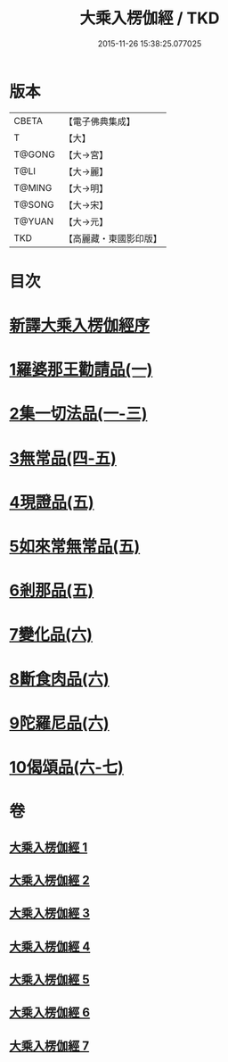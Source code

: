 #+TITLE: 大乘入楞伽經 / TKD
#+DATE: 2015-11-26 15:38:25.077025
* 版本
 |     CBETA|【電子佛典集成】|
 |         T|【大】     |
 |    T@GONG|【大→宮】   |
 |      T@LI|【大→麗】   |
 |    T@MING|【大→明】   |
 |    T@SONG|【大→宋】   |
 |    T@YUAN|【大→元】   |
 |       TKD|【高麗藏・東國影印版】|

* 目次
* [[file:KR6i0329_001.txt::001-0587a3][新譯大乘入楞伽經序]]
* [[file:KR6i0329_001.txt::0587b14][1羅婆那王勸請品(一)]]
* [[file:KR6i0329_001.txt::0590b24][2集一切法品(一-三)]]
* [[file:KR6i0329_004.txt::004-0607b22][3無常品(四-五)]]
* [[file:KR6i0329_005.txt::0618b11][4現證品(五)]]
* [[file:KR6i0329_005.txt::0619a19][5如來常無常品(五)]]
* [[file:KR6i0329_005.txt::0619b25][6剎那品(五)]]
* [[file:KR6i0329_006.txt::006-0622b8][7變化品(六)]]
* [[file:KR6i0329_006.txt::0622c28][8斷食肉品(六)]]
* [[file:KR6i0329_006.txt::0624c19][9陀羅尼品(六)]]
* [[file:KR6i0329_006.txt::0625a21][10偈頌品(六-七)]]
* 卷
** [[file:KR6i0329_001.txt][大乘入楞伽經 1]]
** [[file:KR6i0329_002.txt][大乘入楞伽經 2]]
** [[file:KR6i0329_003.txt][大乘入楞伽經 3]]
** [[file:KR6i0329_004.txt][大乘入楞伽經 4]]
** [[file:KR6i0329_005.txt][大乘入楞伽經 5]]
** [[file:KR6i0329_006.txt][大乘入楞伽經 6]]
** [[file:KR6i0329_007.txt][大乘入楞伽經 7]]

